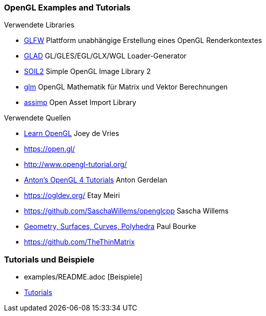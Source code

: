 === OpenGL Examples and Tutorials

.Verwendete Libraries
- https://www.glfw.org/[GLFW] Plattform unabhängige Erstellung eines OpenGL Renderkontextes
- https://glad.dav1d.de/[GLAD]  GL/GLES/EGL/GLX/WGL Loader-Generator
- https://github.com/SpartanJ/SOIL2[SOIL2] Simple OpenGL Image Library 2
- https://github.com/g-truc/glm[glm] OpenGL Mathematik für Matrix und Vektor Berechnungen
- https://github.com/assimp/assimp[assimp] Open Asset Import Library


.Verwendete Quellen
- https://learnopengl.com[Learn OpenGL] Joey de Vries
- https://open.gl/
- http://www.opengl-tutorial.org/
- https://antongerdelan.net/opengl/index.html[Anton's OpenGL 4 Tutorials] Anton Gerdelan
- https://ogldev.org/ Etay Meiri
- https://github.com/SaschaWillems/openglcpp Sascha Willems
- http://paulbourke.net/geometry/[Geometry, Surfaces, Curves, Polyhedra] Paul Bourke
- https://github.com/TheThinMatrix

=== Tutorials und Beispiele
- examples/README.adoc [Beispiele]
- https://github.com/albertomagnelli/OpenGL/tutorials[Tutorials]